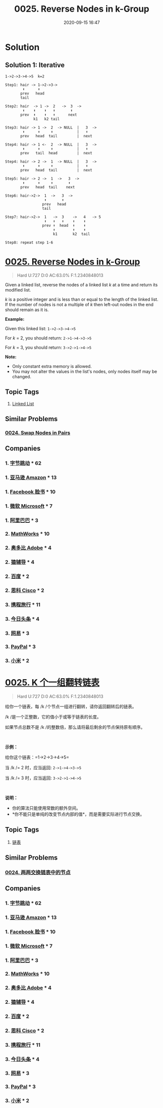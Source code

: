 #+TITLE: 0025. Reverse Nodes in k-Group
#+DATE: 2020-09-15 16:47
#+LAST_MODIFIED: 2020-09-15 16:47
#+STARTUP: overview
#+HUGO_WEIGHT: auto
#+HUGO_AUTO_SET_LASTMOD: t
#+EXPORT_FILE_NAME: 0025-reverse-nodes-in-k-group
#+HUGO_BASE_DIR:~/G/blog
#+HUGO_SECTION: leetcode
#+HUGO_CATEGORIES:leetcode
#+HUGO_TAGS: Leetcode Algorithms LinkedList

* Solution
:PROPERTIES:
:VISIBILITY: all
:END:

** Solution 1: Iterative


#+BEGIN_EXAMPLE
1->2->3->4->5  k=2

Step1: hair -> 1->2->3->
        ⬆      ⬆︎
       prev   head
       tail

Step2: hair  -> 1 ->  2   ->  3  ->
        ⬆    ⬆    ⬆   ⬆       ⬆
       prev  ⬆    ⬆   ⬆      next
             k1   k2 tail

Step3: hair -> 1 ->  2  -> NULL  |   3  ->
        ⬆      ⬆     ⬆           |   ⬆
       prev   head  tail         |  next

Step4: hair -> 1 <-  2  -> NULL  |   3  ->
        ⬆      ⬆     ⬆           |   ⬆
       prev   tail  head         |  next

Step4: hair -> 2 ->  1  -> NULL  |   3  ->
        ⬆      ⬆     ⬆           |   ⬆
       prev   head  tail         |  next

Step5: hair -> 2 ->  1  ->   3  ->
        ⬆      ⬆     ⬆       ⬆
       prev   head  tail    next

Step6: hair->2->  1  ->   3  ->
                  ⬆       ⬆
                 prev   head
                 tail

Step7: hair->2->  1   ->  3    ->   4   -> 5
                  ⬆   ⬆   ⬆    ⬆    ⬆
                 prev ⬆  head  ⬆    ⬆
                      ⬆        ⬆    ⬆
                      k1       k2  tail

Step8: repeat step 1-6
#+END_EXAMPLE

* [[https://leetcode.com/problems/reverse-nodes-in-k-group/][0025. Reverse Nodes in k-Group]]
:PROPERTIES:
:VISIBILITY: children
:END:

#+begin_quote
Hard U:727 D:0 AC:63.0% F:1.2340848013
#+end_quote

Given a linked list, reverse the nodes of a linked list /k/ at a time
and return its modified list.

/k/ is a positive integer and is less than or equal to the length of the
linked list. If the number of nodes is not a multiple of /k/ then
left-out nodes in the end should remain as it is.

*Example:*

Given this linked list: =1->2->3->4->5=

For /k/ = 2, you should return: =2->1->4->3->5=

For /k/ = 3, you should return: =3->2->1->4->5=

*Note:*

- Only constant extra memory is allowed.
- You may not alter the values in the list's nodes, only nodes itself
  may be changed.
** Topic Tags
1. [[https://leetcode.com/tag/linked-list/][Linked List]]

** Similar Problems
*** [[https://leetcode.com/problems/swap-nodes-in-pairs/][0024. Swap Nodes in Pairs]]
** Companies
*** 1. [[https://leetcode-cn.com/company/bytedance/][字节跳动]] * 62
*** 1. [[https://leetcode-cn.com/company/amazon/][亚马逊 Amazon]] * 13
*** 1. [[https://leetcode-cn.com/company/facebook/][Facebook 脸书]] * 10
*** 1. [[https://leetcode-cn.com/company/microsoft/][微软 Microsoft]] * 7
*** 1. [[https://leetcode-cn.com/company/alibaba/][阿里巴巴]] * 3
*** 2. [[https://leetcode-cn.com/company/mathworks/][MathWorks]] * 10
*** 2. [[https://leetcode-cn.com/company/adobe/][奥多比 Adobe]] * 4
*** 2. [[https://leetcode-cn.com/company/yuan-fu-dao/][猿辅导]] * 4
*** 2. [[https://leetcode-cn.com/company/baidu/][百度]] * 2
*** 2. [[https://leetcode-cn.com/company/cisco/][思科 Cisco]] * 2
*** 3. [[https://leetcode-cn.com/company/ctrip/][携程旅行]] * 11
*** 3. [[https://leetcode-cn.com/company/toutiao/][今日头条]] * 4
*** 3. [[https://leetcode-cn.com/company/netease/][网易]] * 3
*** 3. [[https://leetcode-cn.com/company/paypal/][PayPal]] * 3
*** 3. [[https://leetcode-cn.com/company/mi/][小米]] * 2
* [[https://leetcode-cn.com/problems/reverse-nodes-in-k-group/][0025. K 个一组翻转链表]]
:PROPERTIES:
:VISIBILITY: folded
:END:

#+begin_quote
Hard U:727 D:0 AC:63.0% F:1.2340848013
#+end_quote

给你一个链表，每 /k /个节点一组进行翻转，请你返回翻转后的链表。

/k /是一个正整数，它的值小于或等于链表的长度。

如果节点总数不是 /k /的整数倍，那么请将最后剩余的节点保持原有顺序。

 

*示例：*

给你这个链表：=1->2->3->4->5=

当 /k /= 2 时，应当返回: =2->1->4->3->5=

当 /k /= 3 时，应当返回: =3->2->1->4->5=

 

*说明：*

- 你的算法只能使用常数的额外空间。
- *你不能只是单纯的改变节点内部的值*，而是需要实际进行节点交换。
** Topic Tags
1. [[https://leetcode-cn.com/tag/linked-list/][链表]]

** Similar Problems
*** [[https://leetcode-cn.com/problems/swap-nodes-in-pairs/][0024. 两两交换链表中的节点]]
** Companies
*** 1. [[https://leetcode-cn.com/company/bytedance/][字节跳动]] * 62
*** 1. [[https://leetcode-cn.com/company/amazon/][亚马逊 Amazon]] * 13
*** 1. [[https://leetcode-cn.com/company/facebook/][Facebook 脸书]] * 10
*** 1. [[https://leetcode-cn.com/company/microsoft/][微软 Microsoft]] * 7
*** 1. [[https://leetcode-cn.com/company/alibaba/][阿里巴巴]] * 3
*** 2. [[https://leetcode-cn.com/company/mathworks/][MathWorks]] * 10
*** 2. [[https://leetcode-cn.com/company/adobe/][奥多比 Adobe]] * 4
*** 2. [[https://leetcode-cn.com/company/yuan-fu-dao/][猿辅导]] * 4
*** 2. [[https://leetcode-cn.com/company/baidu/][百度]] * 2
*** 2. [[https://leetcode-cn.com/company/cisco/][思科 Cisco]] * 2
*** 3. [[https://leetcode-cn.com/company/ctrip/][携程旅行]] * 11
*** 3. [[https://leetcode-cn.com/company/toutiao/][今日头条]] * 4
*** 3. [[https://leetcode-cn.com/company/netease/][网易]] * 3
*** 3. [[https://leetcode-cn.com/company/paypal/][PayPal]] * 3
*** 3. [[https://leetcode-cn.com/company/mi/][小米]] * 2
